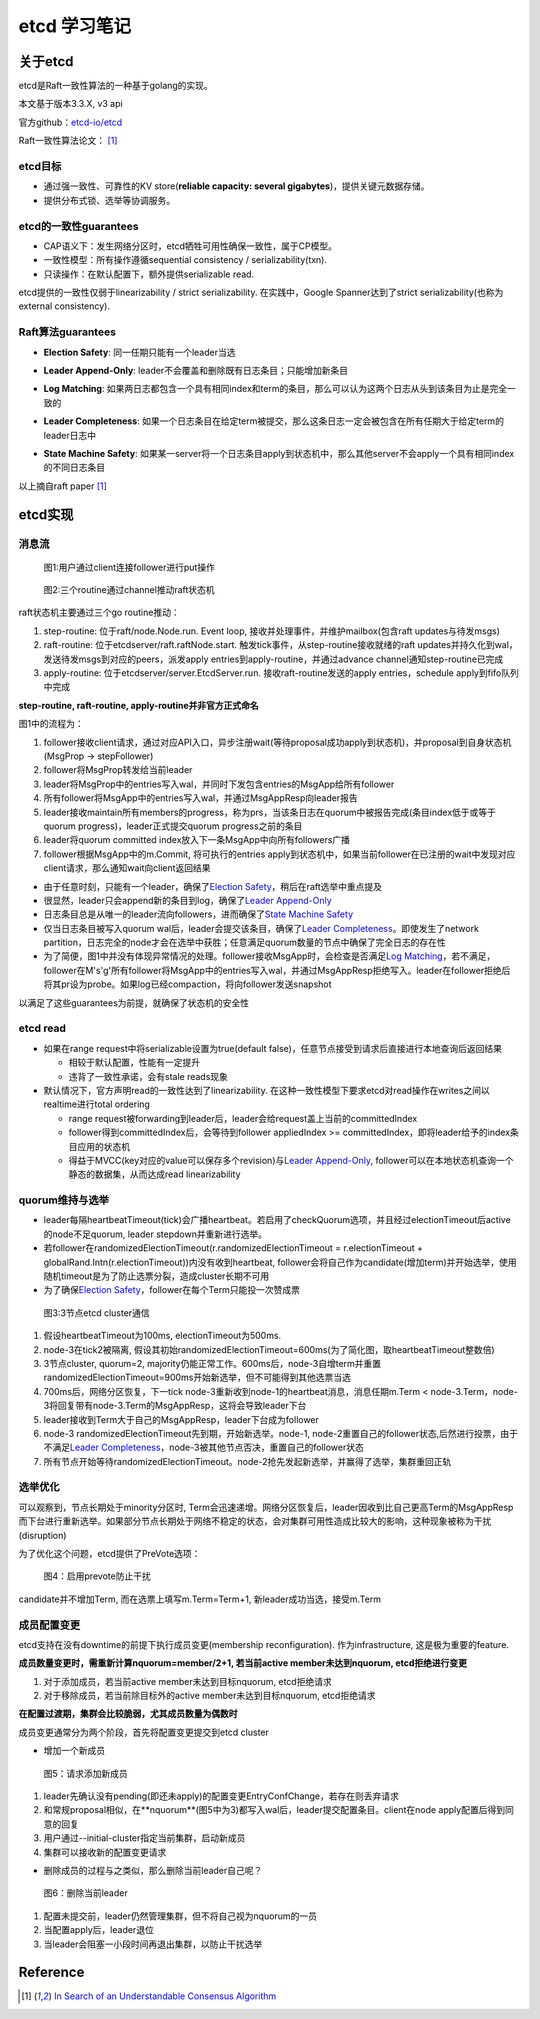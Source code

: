 **************
etcd 学习笔记
**************

关于etcd
========
etcd是Raft一致性算法的一种基于golang的实现。

本文基于版本3.3.X, v3 api

官方github：`etcd-io/etcd <https://github.com/etcd-io/etcd>`_

Raft一致性算法论文： [1]_

etcd目标
--------

* 通过强一致性、可靠性的KV store(**reliable capacity: several gigabytes**)，提供关键元数据存储。
* 提供分布式锁、选举等协调服务。

etcd的一致性guarantees
----------------------

* CAP语义下：发生网络分区时，etcd牺牲可用性确保一致性，属于CP模型。
* 一致性模型：所有操作遵循sequential consistency / serializability(txn).
* 只读操作：在默认配置下，额外提供serializable read.

etcd提供的一致性仅弱于linearizability / strict serializability. 在实践中，Google Spanner达到了strict serializability(也称为external consistency).


Raft算法guarantees
------------------


.. _Election Safety:

* **Election Safety**: 同一任期只能有一个leader当选

.. _Leader Append-Only: 

* **Leader Append-Only**: leader不会覆盖和删除既有日志条目；只能增加新条目

.. _Log Matching: 

* **Log Matching**: 如果两日志都包含一个具有相同index和term的条目，那么可以认为这两个日志从头到该条目为止是完全一致的

.. _Leader Completeness: 

* **Leader Completeness**: 如果一个日志条目在给定term被提交，那么这条日志一定会被包含在所有任期大于给定term的leader日志中

.. _State Machine Safety: 

* **State Machine Safety**: 如果某一server将一个日志条目apply到状态机中，那么其他server不会apply一个具有相同index的不同日志条目

以上摘自raft paper [1]_

etcd实现
========

消息流
------

.. figure:: images/follower-put.png
   
   图1:用户通过client连接follower进行put操作

.. figure:: images/main-loop.png

   图2:三个routine通过channel推动raft状态机

raft状态机主要通过三个go routine推动：

#. step-routine: 位于raft/node.Node.run. Event loop, 接收并处理事件，并维护mailbox(包含raft updates与待发msgs)

#. raft-routine: 位于etcdserver/raft.raftNode.start. 触发tick事件，从step-routine接收就绪的raft updates并持久化到wal，发送待发msgs到对应的peers，派发apply entries到apply-routine，并通过advance channel通知step-routine已完成

#. apply-routine: 位于etcdserver/server.EtcdServer.run. 接收raft-routine发送的apply entries，schedule apply到fifo队列中完成

**step-routine, raft-routine, apply-routine并非官方正式命名**

图1中的流程为：

#. follower接收client请求，通过对应API入口，异步注册wait(等待proposal成功apply到状态机)，并proposal到自身状态机(MsgProp -> stepFollower)

#. follower将MsgProp转发给当前leader

#. leader将MsgProp中的entries写入wal，并同时下发包含entries的MsgApp给所有follower

#. 所有follower将MsgApp中的entries写入wal，并通过MsgAppResp向leader报告

#. leader接收maintain所有members的progress，称为prs，当该条日志在quorum中被报告完成(条目index低于或等于quorum progress)，leader正式提交quorum progress之前的条目

#. leader将quorum committed index放入下一条MsgApp中向所有followers广播

#. follower根据MsgApp中的m.Commit, 将可执行的entries apply到状态机中，如果当前follower在已注册的wait中发现对应client请求，那么通知wait向client返回结果

- 由于任意时刻，只能有一个leader，确保了\ `Election Safety`_\，稍后在raft选举中重点提及

- 很显然，leader只会append新的条目到log，确保了\ `Leader Append-Only`_\

- 日志条目总是从唯一的leader流向followers，进而确保了\ `State Machine Safety`_\

- 仅当日志条目被写入quorum wal后，leader会提交该条目，确保了\ `Leader Completeness`_\。即使发生了network partition，日志完全的node才会在选举中获胜；任意满足quorum数量的节点中确保了完全日志的存在性

- 为了简便，图1中并没有体现异常情况的处理。follower接收MsgApp时，会检查是否满足\ `Log Matching`_\，若不满足，follower在M's'g'所有follower将MsgApp中的entries写入wal，并通过MsgAppResp拒绝写入。leader在follower拒绝后将其pr设为probe。如果log已经compaction，将向follower发送snapshot

以满足了这些guarantees为前提，就确保了状态机的安全性

etcd read
---------

- 如果在range request中将serializable设置为true(default false)，任意节点接受到请求后直接进行本地查询后返回结果

  * 相较于默认配置，性能有一定提升
  * 违背了一致性承诺，会有stale reads现象

- 默认情况下，官方声明read的一致性达到了linearizability. 在这种一致性模型下要求etcd对read操作在writes之间以realtime进行total ordering

  * range request被forwarding到leader后，leader会给request盖上当前的committedIndex
  
  * follower得到committedIndex后，会等待到follower appliedIndex >= committedIndex，即将leader给予的index条目应用的状态机

  * 得益于MVCC(key对应的value可以保存多个revision)与\ `Leader Append-Only`_\, follower可以在本地状态机查询一个静态的数据集，从而达成read linearizability

quorum维持与选举
----------------

- leader每隔heartbeatTimeout(tick)会广播heartbeat。若启用了checkQuorum选项，并且经过electionTimeout后active的node不足quorum, leader stepdown并重新进行选举。

- 若follower在randomizedElectionTimeout(r.randomizedElectionTimeout = r.electionTimeout + globalRand.Intn(r.electionTimeout))内没有收到heartbeat, follower会将自己作为candidate(增加term)并开始选举，使用随机timeout是为了防止选票分裂，造成cluster长期不可用

- 为了确保\ `Election Safety`_\，follower在每个Term只能投一次赞成票

.. figure:: images/quorum-maintain.png

   图3:3节点etcd cluster通信

#. 假设heartbeatTimeout为100ms, electionTimeout为500ms. 

#. node-3在tick2被隔离, 假设其初始randomizedElectionTimeout=600ms(为了简化图，取heartbeatTimeout整数倍)

#. 3节点cluster, quorum=2, majority仍能正常工作。600ms后，node-3自增term并重置randomizedElectionTimeout=900ms开始新选举，但不可能得到其他选票当选

#. 700ms后，网络分区恢复，下一tick node-3重新收到node-1的heartbeat消息，消息任期m.Term < node-3.Term，node-3将回复带有node-3.Term的MsgAppResp，这将会导致leader下台

#. leader接收到Term大于自己的MsgAppResp，leader下台成为follower

#. node-3 randomizedElectionTimeout先到期，开始新选举。node-1, node-2重置自己的follower状态,后然进行投票，由于不满足\ `Leader Completeness`_\，node-3被其他节点否决，重置自己的follower状态

#. 所有节点开始等待randomizedElectionTimeout。node-2抢先发起新选举，并赢得了选举，集群重回正轨

选举优化
--------

可以观察到，节点长期处于minority分区时, Term会迅速递增。网络分区恢复后，leader因收到比自己更高Term的MsgAppResp而下台进行重新选举。如果部分节点长期处于网络不稳定的状态，会对集群可用性造成比较大的影响，这种现象被称为干扰(disruption)

为了优化这个问题，etcd提供了PreVote选项：

.. figure:: images/prevote.png

   图4：启用prevote防止干扰

candidate并不增加Term, 而在选票上填写m.Term=Term+1, 新leader成功当选，接受m.Term

成员配置变更
------------

etcd支持在没有downtime的前提下执行成员变更(membership reconfiguration).
作为infrastructure, 这是极为重要的feature.

**成员数量变更时，需重新计算nquorum=member/2+1, 若当前active member未达到nquorum, etcd拒绝进行变更**

#. 对于添加成员，若当前active member未达到目标nquorum, etcd拒绝请求

#. 对于移除成员，若当前除目标外的active member未达到目标nquorum, etcd拒绝请求

**在配置过渡期，集群会比较脆弱，尤其成员数量为偶数时**

成员变更通常分为两个阶段，首先将配置变更提交到etcd cluster

- 增加一个新成员

.. figure:: images/config-change.png

   图5：请求添加新成员

#. leader先确认没有pending(即还未apply)的配置变更EntryConfChange，若存在则丢弃请求

#. 和常规proposal相似，在**nquorum**(图5中为3)都写入wal后，leader提交配置条目。client在node apply配置后得到同意的回复

#. 用户通过--initial-cluster指定当前集群，启动新成员

#. 集群可以接收新的配置变更请求

- 删除成员的过程与之类似，那么删除当前leader自己呢？

.. figure:: images/remove-leader.png

   图6：删除当前leader

#. 配置未提交前，leader仍然管理集群，但不将自己视为nquorum的一员

#. 当配置apply后，leader退位

#. 当leader会阻塞一小段时间再退出集群，以防止干扰选举


Reference
=========

.. [1] `In Search of an Understandable Consensus Algorithm <https://ramcloud.atlassian.net/wiki/download/attachments/6586375/raft.pdf>`_